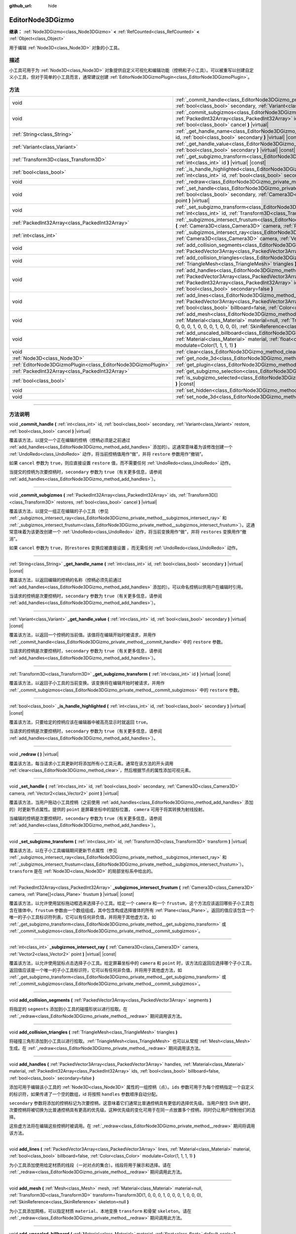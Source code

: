 :github_url: hide

.. DO NOT EDIT THIS FILE!!!
.. Generated automatically from Godot engine sources.
.. Generator: https://github.com/godotengine/godot/tree/master/doc/tools/make_rst.py.
.. XML source: https://github.com/godotengine/godot/tree/master/doc/classes/EditorNode3DGizmo.xml.

.. _class_EditorNode3DGizmo:

EditorNode3DGizmo
=================

**继承：** :ref:`Node3DGizmo<class_Node3DGizmo>` **<** :ref:`RefCounted<class_RefCounted>` **<** :ref:`Object<class_Object>`

用于编辑 :ref:`Node3D<class_Node3D>` 对象的小工具。

.. rst-class:: classref-introduction-group

描述
----

小工具可用于为 :ref:`Node3D<class_Node3D>` 对象提供自定义可视化和编辑功能（控柄和子小工具）。可以被重写以创建自定义小工具，但对于简单的小工具而言，通常建议创建 :ref:`EditorNode3DGizmoPlugin<class_EditorNode3DGizmoPlugin>`\ 。

.. rst-class:: classref-reftable-group

方法
----

.. table::
   :widths: auto

   +---------------------------------------------------------------+-------------------------------------------------------------------------------------------------------------------------------------------------------------------------------------------------------------------------------------------------------------------------------------------------------------------------+
   | void                                                          | :ref:`_commit_handle<class_EditorNode3DGizmo_private_method__commit_handle>` **(** :ref:`int<class_int>` id, :ref:`bool<class_bool>` secondary, :ref:`Variant<class_Variant>` restore, :ref:`bool<class_bool>` cancel **)** |virtual|                                                                                   |
   +---------------------------------------------------------------+-------------------------------------------------------------------------------------------------------------------------------------------------------------------------------------------------------------------------------------------------------------------------------------------------------------------------+
   | void                                                          | :ref:`_commit_subgizmos<class_EditorNode3DGizmo_private_method__commit_subgizmos>` **(** :ref:`PackedInt32Array<class_PackedInt32Array>` ids, :ref:`Transform3D[]<class_Transform3D>` restores, :ref:`bool<class_bool>` cancel **)** |virtual|                                                                          |
   +---------------------------------------------------------------+-------------------------------------------------------------------------------------------------------------------------------------------------------------------------------------------------------------------------------------------------------------------------------------------------------------------------+
   | :ref:`String<class_String>`                                   | :ref:`_get_handle_name<class_EditorNode3DGizmo_private_method__get_handle_name>` **(** :ref:`int<class_int>` id, :ref:`bool<class_bool>` secondary **)** |virtual| |const|                                                                                                                                              |
   +---------------------------------------------------------------+-------------------------------------------------------------------------------------------------------------------------------------------------------------------------------------------------------------------------------------------------------------------------------------------------------------------------+
   | :ref:`Variant<class_Variant>`                                 | :ref:`_get_handle_value<class_EditorNode3DGizmo_private_method__get_handle_value>` **(** :ref:`int<class_int>` id, :ref:`bool<class_bool>` secondary **)** |virtual| |const|                                                                                                                                            |
   +---------------------------------------------------------------+-------------------------------------------------------------------------------------------------------------------------------------------------------------------------------------------------------------------------------------------------------------------------------------------------------------------------+
   | :ref:`Transform3D<class_Transform3D>`                         | :ref:`_get_subgizmo_transform<class_EditorNode3DGizmo_private_method__get_subgizmo_transform>` **(** :ref:`int<class_int>` id **)** |virtual| |const|                                                                                                                                                                   |
   +---------------------------------------------------------------+-------------------------------------------------------------------------------------------------------------------------------------------------------------------------------------------------------------------------------------------------------------------------------------------------------------------------+
   | :ref:`bool<class_bool>`                                       | :ref:`_is_handle_highlighted<class_EditorNode3DGizmo_private_method__is_handle_highlighted>` **(** :ref:`int<class_int>` id, :ref:`bool<class_bool>` secondary **)** |virtual| |const|                                                                                                                                  |
   +---------------------------------------------------------------+-------------------------------------------------------------------------------------------------------------------------------------------------------------------------------------------------------------------------------------------------------------------------------------------------------------------------+
   | void                                                          | :ref:`_redraw<class_EditorNode3DGizmo_private_method__redraw>` **(** **)** |virtual|                                                                                                                                                                                                                                    |
   +---------------------------------------------------------------+-------------------------------------------------------------------------------------------------------------------------------------------------------------------------------------------------------------------------------------------------------------------------------------------------------------------------+
   | void                                                          | :ref:`_set_handle<class_EditorNode3DGizmo_private_method__set_handle>` **(** :ref:`int<class_int>` id, :ref:`bool<class_bool>` secondary, :ref:`Camera3D<class_Camera3D>` camera, :ref:`Vector2<class_Vector2>` point **)** |virtual|                                                                                   |
   +---------------------------------------------------------------+-------------------------------------------------------------------------------------------------------------------------------------------------------------------------------------------------------------------------------------------------------------------------------------------------------------------------+
   | void                                                          | :ref:`_set_subgizmo_transform<class_EditorNode3DGizmo_private_method__set_subgizmo_transform>` **(** :ref:`int<class_int>` id, :ref:`Transform3D<class_Transform3D>` transform **)** |virtual|                                                                                                                          |
   +---------------------------------------------------------------+-------------------------------------------------------------------------------------------------------------------------------------------------------------------------------------------------------------------------------------------------------------------------------------------------------------------------+
   | :ref:`PackedInt32Array<class_PackedInt32Array>`               | :ref:`_subgizmos_intersect_frustum<class_EditorNode3DGizmo_private_method__subgizmos_intersect_frustum>` **(** :ref:`Camera3D<class_Camera3D>` camera, :ref:`Plane[]<class_Plane>` frustum **)** |virtual| |const|                                                                                                      |
   +---------------------------------------------------------------+-------------------------------------------------------------------------------------------------------------------------------------------------------------------------------------------------------------------------------------------------------------------------------------------------------------------------+
   | :ref:`int<class_int>`                                         | :ref:`_subgizmos_intersect_ray<class_EditorNode3DGizmo_private_method__subgizmos_intersect_ray>` **(** :ref:`Camera3D<class_Camera3D>` camera, :ref:`Vector2<class_Vector2>` point **)** |virtual| |const|                                                                                                              |
   +---------------------------------------------------------------+-------------------------------------------------------------------------------------------------------------------------------------------------------------------------------------------------------------------------------------------------------------------------------------------------------------------------+
   | void                                                          | :ref:`add_collision_segments<class_EditorNode3DGizmo_method_add_collision_segments>` **(** :ref:`PackedVector3Array<class_PackedVector3Array>` segments **)**                                                                                                                                                           |
   +---------------------------------------------------------------+-------------------------------------------------------------------------------------------------------------------------------------------------------------------------------------------------------------------------------------------------------------------------------------------------------------------------+
   | void                                                          | :ref:`add_collision_triangles<class_EditorNode3DGizmo_method_add_collision_triangles>` **(** :ref:`TriangleMesh<class_TriangleMesh>` triangles **)**                                                                                                                                                                    |
   +---------------------------------------------------------------+-------------------------------------------------------------------------------------------------------------------------------------------------------------------------------------------------------------------------------------------------------------------------------------------------------------------------+
   | void                                                          | :ref:`add_handles<class_EditorNode3DGizmo_method_add_handles>` **(** :ref:`PackedVector3Array<class_PackedVector3Array>` handles, :ref:`Material<class_Material>` material, :ref:`PackedInt32Array<class_PackedInt32Array>` ids, :ref:`bool<class_bool>` billboard=false, :ref:`bool<class_bool>` secondary=false **)** |
   +---------------------------------------------------------------+-------------------------------------------------------------------------------------------------------------------------------------------------------------------------------------------------------------------------------------------------------------------------------------------------------------------------+
   | void                                                          | :ref:`add_lines<class_EditorNode3DGizmo_method_add_lines>` **(** :ref:`PackedVector3Array<class_PackedVector3Array>` lines, :ref:`Material<class_Material>` material, :ref:`bool<class_bool>` billboard=false, :ref:`Color<class_Color>` modulate=Color(1, 1, 1, 1) **)**                                               |
   +---------------------------------------------------------------+-------------------------------------------------------------------------------------------------------------------------------------------------------------------------------------------------------------------------------------------------------------------------------------------------------------------------+
   | void                                                          | :ref:`add_mesh<class_EditorNode3DGizmo_method_add_mesh>` **(** :ref:`Mesh<class_Mesh>` mesh, :ref:`Material<class_Material>` material=null, :ref:`Transform3D<class_Transform3D>` transform=Transform3D(1, 0, 0, 0, 1, 0, 0, 0, 1, 0, 0, 0), :ref:`SkinReference<class_SkinReference>` skeleton=null **)**              |
   +---------------------------------------------------------------+-------------------------------------------------------------------------------------------------------------------------------------------------------------------------------------------------------------------------------------------------------------------------------------------------------------------------+
   | void                                                          | :ref:`add_unscaled_billboard<class_EditorNode3DGizmo_method_add_unscaled_billboard>` **(** :ref:`Material<class_Material>` material, :ref:`float<class_float>` default_scale=1, :ref:`Color<class_Color>` modulate=Color(1, 1, 1, 1) **)**                                                                              |
   +---------------------------------------------------------------+-------------------------------------------------------------------------------------------------------------------------------------------------------------------------------------------------------------------------------------------------------------------------------------------------------------------------+
   | void                                                          | :ref:`clear<class_EditorNode3DGizmo_method_clear>` **(** **)**                                                                                                                                                                                                                                                          |
   +---------------------------------------------------------------+-------------------------------------------------------------------------------------------------------------------------------------------------------------------------------------------------------------------------------------------------------------------------------------------------------------------------+
   | :ref:`Node3D<class_Node3D>`                                   | :ref:`get_node_3d<class_EditorNode3DGizmo_method_get_node_3d>` **(** **)** |const|                                                                                                                                                                                                                                      |
   +---------------------------------------------------------------+-------------------------------------------------------------------------------------------------------------------------------------------------------------------------------------------------------------------------------------------------------------------------------------------------------------------------+
   | :ref:`EditorNode3DGizmoPlugin<class_EditorNode3DGizmoPlugin>` | :ref:`get_plugin<class_EditorNode3DGizmo_method_get_plugin>` **(** **)** |const|                                                                                                                                                                                                                                        |
   +---------------------------------------------------------------+-------------------------------------------------------------------------------------------------------------------------------------------------------------------------------------------------------------------------------------------------------------------------------------------------------------------------+
   | :ref:`PackedInt32Array<class_PackedInt32Array>`               | :ref:`get_subgizmo_selection<class_EditorNode3DGizmo_method_get_subgizmo_selection>` **(** **)** |const|                                                                                                                                                                                                                |
   +---------------------------------------------------------------+-------------------------------------------------------------------------------------------------------------------------------------------------------------------------------------------------------------------------------------------------------------------------------------------------------------------------+
   | :ref:`bool<class_bool>`                                       | :ref:`is_subgizmo_selected<class_EditorNode3DGizmo_method_is_subgizmo_selected>` **(** :ref:`int<class_int>` id **)** |const|                                                                                                                                                                                           |
   +---------------------------------------------------------------+-------------------------------------------------------------------------------------------------------------------------------------------------------------------------------------------------------------------------------------------------------------------------------------------------------------------------+
   | void                                                          | :ref:`set_hidden<class_EditorNode3DGizmo_method_set_hidden>` **(** :ref:`bool<class_bool>` hidden **)**                                                                                                                                                                                                                 |
   +---------------------------------------------------------------+-------------------------------------------------------------------------------------------------------------------------------------------------------------------------------------------------------------------------------------------------------------------------------------------------------------------------+
   | void                                                          | :ref:`set_node_3d<class_EditorNode3DGizmo_method_set_node_3d>` **(** :ref:`Node<class_Node>` node **)**                                                                                                                                                                                                                 |
   +---------------------------------------------------------------+-------------------------------------------------------------------------------------------------------------------------------------------------------------------------------------------------------------------------------------------------------------------------------------------------------------------------+

.. rst-class:: classref-section-separator

----

.. rst-class:: classref-descriptions-group

方法说明
--------

.. _class_EditorNode3DGizmo_private_method__commit_handle:

.. rst-class:: classref-method

void **_commit_handle** **(** :ref:`int<class_int>` id, :ref:`bool<class_bool>` secondary, :ref:`Variant<class_Variant>` restore, :ref:`bool<class_bool>` cancel **)** |virtual|

覆盖该方法，以提交一个正在编辑的控柄（控柄必须是之前通过 :ref:`add_handles<class_EditorNode3DGizmo_method_add_handles>` 添加的）。这通常意味着为该修改创建一个 :ref:`UndoRedo<class_UndoRedo>` 动作，将当前控柄值用作“做”，并将 ``restore`` 参数用作“撤销”。

如果 ``cancel`` 参数为 ``true``\ ，则应直接设置 ``restore`` 值，而不需要任何 :ref:`UndoRedo<class_UndoRedo>` 动作。

当提交的控柄为次要控柄时，\ ``secondary`` 参数为 ``true``\ （有关更多信息，请参阅 :ref:`add_handles<class_EditorNode3DGizmo_method_add_handles>`\ ）。

.. rst-class:: classref-item-separator

----

.. _class_EditorNode3DGizmo_private_method__commit_subgizmos:

.. rst-class:: classref-method

void **_commit_subgizmos** **(** :ref:`PackedInt32Array<class_PackedInt32Array>` ids, :ref:`Transform3D[]<class_Transform3D>` restores, :ref:`bool<class_bool>` cancel **)** |virtual|

覆盖该方法，以提交一组正在编辑的子小工具（参见 :ref:`_subgizmos_intersect_ray<class_EditorNode3DGizmo_private_method__subgizmos_intersect_ray>` 和 :ref:`_subgizmos_intersect_frustum<class_EditorNode3DGizmo_private_method__subgizmos_intersect_frustum>`\ ）。这通常意味着为该更改创建一个 :ref:`UndoRedo<class_UndoRedo>` 动作，将当前变换用作“做”，并将 ``restores`` 变换用作“撤消”。

如果 ``cancel`` 参数为 ``true``\ ，则\ ``restores`` 变换应被直接设置 ，而无需任何 :ref:`UndoRedo<class_UndoRedo>` 动作。

.. rst-class:: classref-item-separator

----

.. _class_EditorNode3DGizmo_private_method__get_handle_name:

.. rst-class:: classref-method

:ref:`String<class_String>` **_get_handle_name** **(** :ref:`int<class_int>` id, :ref:`bool<class_bool>` secondary **)** |virtual| |const|

覆盖该方法，以返回编辑的控柄的名称（控柄必须先前通过 :ref:`add_handles<class_EditorNode3DGizmo_method_add_handles>` 添加的）。可以命名控柄以供用户在编辑时引用。

当请求的控柄是次要控柄时，\ ``secondary`` 参数为 ``true``\ （有关更多信息，请参阅 :ref:`add_handles<class_EditorNode3DGizmo_method_add_handles>`\ ）。

.. rst-class:: classref-item-separator

----

.. _class_EditorNode3DGizmo_private_method__get_handle_value:

.. rst-class:: classref-method

:ref:`Variant<class_Variant>` **_get_handle_value** **(** :ref:`int<class_int>` id, :ref:`bool<class_bool>` secondary **)** |virtual| |const|

覆盖该方法，以返回一个控柄的当前值。该值将在编辑开始时被请求，并用作 :ref:`_commit_handle<class_EditorNode3DGizmo_private_method__commit_handle>` 中的 ``restore`` 参数。

当请求的控柄是次要控柄时，\ ``secondary`` 参数为 ``true``\ （有关更多信息，请参阅 :ref:`add_handles<class_EditorNode3DGizmo_method_add_handles>`\ ）。

.. rst-class:: classref-item-separator

----

.. _class_EditorNode3DGizmo_private_method__get_subgizmo_transform:

.. rst-class:: classref-method

:ref:`Transform3D<class_Transform3D>` **_get_subgizmo_transform** **(** :ref:`int<class_int>` id **)** |virtual| |const|

覆盖该方法，以返回子小工具的当前变换。该变换将在编辑开始时被请求，并用作 :ref:`_commit_subgizmos<class_EditorNode3DGizmo_private_method__commit_subgizmos>` 中的 ``restore`` 参数。

.. rst-class:: classref-item-separator

----

.. _class_EditorNode3DGizmo_private_method__is_handle_highlighted:

.. rst-class:: classref-method

:ref:`bool<class_bool>` **_is_handle_highlighted** **(** :ref:`int<class_int>` id, :ref:`bool<class_bool>` secondary **)** |virtual| |const|

覆盖该方法，只要给定的控柄应该在编辑器中被高亮显示时就返回 ``true``\ 。

当请求的控柄是次要控柄时，\ ``secondary`` 参数为 ``true``\ （有关更多信息，请参阅 :ref:`add_handles<class_EditorNode3DGizmo_method_add_handles>`\ ）。

.. rst-class:: classref-item-separator

----

.. _class_EditorNode3DGizmo_private_method__redraw:

.. rst-class:: classref-method

void **_redraw** **(** **)** |virtual|

覆盖该方法，每当请求小工具更新时将添加所有小工具元素。通常在该方法的开头调用 :ref:`clear<class_EditorNode3DGizmo_method_clear>`\ ，然后根据节点的属性添加可视元素。

.. rst-class:: classref-item-separator

----

.. _class_EditorNode3DGizmo_private_method__set_handle:

.. rst-class:: classref-method

void **_set_handle** **(** :ref:`int<class_int>` id, :ref:`bool<class_bool>` secondary, :ref:`Camera3D<class_Camera3D>` camera, :ref:`Vector2<class_Vector2>` point **)** |virtual|

覆盖该方法，当用户拖动小工具控柄（之前使用 :ref:`add_handles<class_EditorNode3DGizmo_method_add_handles>` 添加的）时更新节点属性。提供的 ``point`` 是屏幕坐标中的鼠标位置， ``camera`` 可用于将其转换为射线投射。

当编辑的控柄是次要控柄时，\ ``secondary`` 参数为 ``true``\ （有关更多信息，请参阅 :ref:`add_handles<class_EditorNode3DGizmo_method_add_handles>`\ ）。

.. rst-class:: classref-item-separator

----

.. _class_EditorNode3DGizmo_private_method__set_subgizmo_transform:

.. rst-class:: classref-method

void **_set_subgizmo_transform** **(** :ref:`int<class_int>` id, :ref:`Transform3D<class_Transform3D>` transform **)** |virtual|

覆盖该方法，以在子小工具编辑期间更新节点属性（参见 :ref:`_subgizmos_intersect_ray<class_EditorNode3DGizmo_private_method__subgizmos_intersect_ray>` 和 :ref:`_subgizmos_intersect_frustum<class_EditorNode3DGizmo_private_method__subgizmos_intersect_frustum>`\ ）。\ ``transform`` 是在 :ref:`Node3D<class_Node3D>` 的局部坐标系中给出的。

.. rst-class:: classref-item-separator

----

.. _class_EditorNode3DGizmo_private_method__subgizmos_intersect_frustum:

.. rst-class:: classref-method

:ref:`PackedInt32Array<class_PackedInt32Array>` **_subgizmos_intersect_frustum** **(** :ref:`Camera3D<class_Camera3D>` camera, :ref:`Plane[]<class_Plane>` frustum **)** |virtual| |const|

覆盖该方法，以允许使用鼠标拖动框选来选择子小工具。给定一个 ``camera`` 和一个 ``frustum``\ ，这个方法应该返回哪些子小工具包含在锥体中。\ ``frustum`` 参数由一个数组组成，其中包含构成选择锥体的所有 :ref:`Plane<class_Plane>`\ 。返回的值应该包含一个唯一的子小工具标识符列表，它可以有任何非负值，并将用于其他虚方法，如 :ref:`_get_subgizmo_transform<class_EditorNode3DGizmo_private_method__get_subgizmo_transform>` 或 :ref:`_commit_subgizmos<class_EditorNode3DGizmo_private_method__commit_subgizmos>`\ 。

.. rst-class:: classref-item-separator

----

.. _class_EditorNode3DGizmo_private_method__subgizmos_intersect_ray:

.. rst-class:: classref-method

:ref:`int<class_int>` **_subgizmos_intersect_ray** **(** :ref:`Camera3D<class_Camera3D>` camera, :ref:`Vector2<class_Vector2>` point **)** |virtual| |const|

覆盖该方法，以允许使用鼠标点击选择子小工具。给定屏幕坐标中的 ``camera`` 和 ``point`` 时，该方法应返回应选择哪个子小工具。返回值应该是一个唯一的子小工具标识符，它可以有任何非负值，并将用于其他虚方法，如 :ref:`_get_subgizmo_transform<class_EditorNode3DGizmo_private_method__get_subgizmo_transform>` 或 :ref:`_commit_subgizmos<class_EditorNode3DGizmo_private_method__commit_subgizmos>`\ 。

.. rst-class:: classref-item-separator

----

.. _class_EditorNode3DGizmo_method_add_collision_segments:

.. rst-class:: classref-method

void **add_collision_segments** **(** :ref:`PackedVector3Array<class_PackedVector3Array>` segments **)**

将指定的 ``segments`` 添加到小工具的碰撞形状以进行拾取。在 :ref:`_redraw<class_EditorNode3DGizmo_private_method__redraw>` 期间调用该方法。

.. rst-class:: classref-item-separator

----

.. _class_EditorNode3DGizmo_method_add_collision_triangles:

.. rst-class:: classref-method

void **add_collision_triangles** **(** :ref:`TriangleMesh<class_TriangleMesh>` triangles **)**

将碰撞三角形添加到小工具以进行拾取。\ :ref:`TriangleMesh<class_TriangleMesh>` 也可以从常规 :ref:`Mesh<class_Mesh>` 生成。在 :ref:`_redraw<class_EditorNode3DGizmo_private_method__redraw>` 期间调用该方法。

.. rst-class:: classref-item-separator

----

.. _class_EditorNode3DGizmo_method_add_handles:

.. rst-class:: classref-method

void **add_handles** **(** :ref:`PackedVector3Array<class_PackedVector3Array>` handles, :ref:`Material<class_Material>` material, :ref:`PackedInt32Array<class_PackedInt32Array>` ids, :ref:`bool<class_bool>` billboard=false, :ref:`bool<class_bool>` secondary=false **)**

添加可用于编辑该小工具的 :ref:`Node3D<class_Node3D>` 属性的一组控柄（点）。\ ``ids`` 参数可用于为每个控柄指定一个自定义的标识符，如果传递了一个空的数组，id 将按照 ``handles`` 参数顺序自动分配。

\ ``secondary`` 参数将添加的控柄标记为次要控柄，这意味着它们通常比普通控柄具有更低的选择优先级。当用户按住 Shift 键时，次要控柄将被切换为比普通控柄具有更高的优先级。这种优先级的变化可用于在同一点放置多个控柄，同时仍让用户控制他们的选择。

这些虚方法将在编辑这些控柄时被调用。在 :ref:`_redraw<class_EditorNode3DGizmo_private_method__redraw>` 期间将调用该方法。

.. rst-class:: classref-item-separator

----

.. _class_EditorNode3DGizmo_method_add_lines:

.. rst-class:: classref-method

void **add_lines** **(** :ref:`PackedVector3Array<class_PackedVector3Array>` lines, :ref:`Material<class_Material>` material, :ref:`bool<class_bool>` billboard=false, :ref:`Color<class_Color>` modulate=Color(1, 1, 1, 1) **)**

为小工具添加使用给定材质的线段（一对对点的集合）。线段将用于展示和选择。请在 :ref:`_redraw<class_EditorNode3DGizmo_private_method__redraw>` 期间调用此方法。

.. rst-class:: classref-item-separator

----

.. _class_EditorNode3DGizmo_method_add_mesh:

.. rst-class:: classref-method

void **add_mesh** **(** :ref:`Mesh<class_Mesh>` mesh, :ref:`Material<class_Material>` material=null, :ref:`Transform3D<class_Transform3D>` transform=Transform3D(1, 0, 0, 0, 1, 0, 0, 0, 1, 0, 0, 0), :ref:`SkinReference<class_SkinReference>` skeleton=null **)**

为小工具添加网格，可以指定材质 ``material``\ 、本地变换 ``transform`` 和骨架 ``skeleton``\ 。请在 :ref:`_redraw<class_EditorNode3DGizmo_private_method__redraw>` 期间调用此方法。

.. rst-class:: classref-item-separator

----

.. _class_EditorNode3DGizmo_method_add_unscaled_billboard:

.. rst-class:: classref-method

void **add_unscaled_billboard** **(** :ref:`Material<class_Material>` material, :ref:`float<class_float>` default_scale=1, :ref:`Color<class_Color>` modulate=Color(1, 1, 1, 1) **)**

添加未缩放的公告板，将用于展示和选择。请在 :ref:`_redraw<class_EditorNode3DGizmo_private_method__redraw>` 期间调用此方法。

.. rst-class:: classref-item-separator

----

.. _class_EditorNode3DGizmo_method_clear:

.. rst-class:: classref-method

void **clear** **(** **)**

移除小工具中的一切，包括网格、碰撞和控柄。

.. rst-class:: classref-item-separator

----

.. _class_EditorNode3DGizmo_method_get_node_3d:

.. rst-class:: classref-method

:ref:`Node3D<class_Node3D>` **get_node_3d** **(** **)** |const|

返回与这个小工具关联的 :ref:`Node3D<class_Node3D>` 节点。

.. rst-class:: classref-item-separator

----

.. _class_EditorNode3DGizmo_method_get_plugin:

.. rst-class:: classref-method

:ref:`EditorNode3DGizmoPlugin<class_EditorNode3DGizmoPlugin>` **get_plugin** **(** **)** |const|

返回拥有该小工具的 :ref:`EditorNode3DGizmoPlugin<class_EditorNode3DGizmoPlugin>`\ 。可以在使用 :ref:`EditorNode3DGizmoPlugin.get_material<class_EditorNode3DGizmoPlugin_method_get_material>` 获取材质时使用。

.. rst-class:: classref-item-separator

----

.. _class_EditorNode3DGizmo_method_get_subgizmo_selection:

.. rst-class:: classref-method

:ref:`PackedInt32Array<class_PackedInt32Array>` **get_subgizmo_selection** **(** **)** |const|

返回当前选定的子小工具的列表。可用于在 :ref:`_redraw<class_EditorNode3DGizmo_private_method__redraw>` 期间高亮显示所选元素。

.. rst-class:: classref-item-separator

----

.. _class_EditorNode3DGizmo_method_is_subgizmo_selected:

.. rst-class:: classref-method

:ref:`bool<class_bool>` **is_subgizmo_selected** **(** :ref:`int<class_int>` id **)** |const|

如果给定的子小工具是当前所选定的，则返回 ``true``\ 。可用于在 :ref:`_redraw<class_EditorNode3DGizmo_private_method__redraw>` 期间高亮显示所选元素。

.. rst-class:: classref-item-separator

----

.. _class_EditorNode3DGizmo_method_set_hidden:

.. rst-class:: classref-method

void **set_hidden** **(** :ref:`bool<class_bool>` hidden **)**

设置该小工具的隐藏状态。如果为 ``true``\ ，则该小工具将被隐藏。如果为 ``false`` 则会显示。

.. rst-class:: classref-item-separator

----

.. _class_EditorNode3DGizmo_method_set_node_3d:

.. rst-class:: classref-method

void **set_node_3d** **(** :ref:`Node<class_Node>` node **)**

设置该小工具参考的 :ref:`Node3D<class_Node3D>` 节点。\ ``node`` 必须继承自 :ref:`Node3D<class_Node3D>`\ 。

.. |virtual| replace:: :abbr:`virtual (本方法通常需要用户覆盖才能生效。)`
.. |const| replace:: :abbr:`const (本方法没有副作用。不会修改该实例的任何成员变量。)`
.. |vararg| replace:: :abbr:`vararg (本方法除了在此处描述的参数外，还能够继续接受任意数量的参数。)`
.. |constructor| replace:: :abbr:`constructor (本方法用于构造某个类型。)`
.. |static| replace:: :abbr:`static (调用本方法无需实例，所以可以直接使用类名调用。)`
.. |operator| replace:: :abbr:`operator (本方法描述的是使用本类型作为左操作数的有效操作符。)`
.. |bitfield| replace:: :abbr:`BitField (这个值是由下列标志构成的位掩码整数。)`

